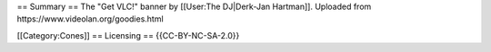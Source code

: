 == Summary == The "Get VLC!" banner by [[User:The DJ|Derk-Jan Hartman]].
Uploaded from https://www.videolan.org/goodies.html

[[Category:Cones]] == Licensing == {{CC-BY-NC-SA-2.0}}
